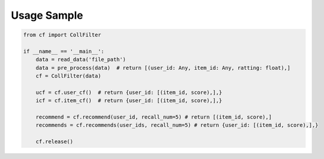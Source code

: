 Usage Sample
''''''''''''

.. code:: python

    from cf import CollFilter

    if __name__ == '__main__':
        data = read_data('file_path')
        data = pre_process(data)  # return [(user_id: Any, item_id: Any, ratting: float),]
        cf = CollFilter(data)

        ucf = cf.user_cf()  # return {user_id: [(item_id, score),],}
        icf = cf.item_cf()  # return {user_id: [(item_id, score),],}

        recommend = cf.recommend(user_id, recall_num=5) # return [(item_id, score),]
        recommends = cf.recommends(user_ids, recall_num=5) # return {user_id: [(item_id, score),],}

        cf.release()

